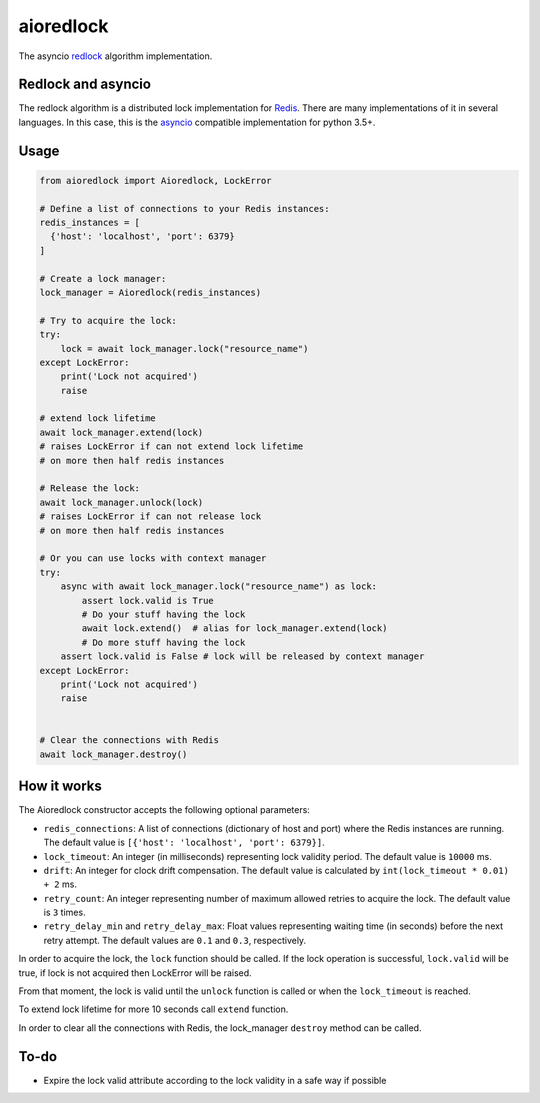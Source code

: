 aioredlock
==========

.. image:: https://travis-ci.org/joanvila/aioredlock.svg?branch=master
  :target: https://travis-ci.org/joanvila/aioredlock

.. image:: https://codecov.io/gh/joanvila/aioredlock/branch/master/graph/badge.svg
  :target: https://codecov.io/gh/joanvila/aioredlock

.. image:: https://badge.fury.io/py/aioredlock.svg
  :target: https://pypi.python.org/pypi/aioredlock

The asyncio redlock_ algorithm implementation.

Redlock and asyncio
-------------------

The redlock algorithm is a distributed lock implementation for Redis_. There are many implementations of it in several languages. In this case, this is the asyncio_ compatible implementation for python 3.5+.


Usage
-----
.. code-block:: python

  from aioredlock import Aioredlock, LockError

  # Define a list of connections to your Redis instances:
  redis_instances = [
    {'host': 'localhost', 'port': 6379}
  ]

  # Create a lock manager:
  lock_manager = Aioredlock(redis_instances)

  # Try to acquire the lock:
  try:
      lock = await lock_manager.lock("resource_name")
  except LockError:
      print('Lock not acquired')
      raise

  # extend lock lifetime
  await lock_manager.extend(lock)
  # raises LockError if can not extend lock lifetime
  # on more then half redis instances

  # Release the lock:
  await lock_manager.unlock(lock)
  # raises LockError if can not release lock
  # on more then half redis instances

  # Or you can use locks with context manager
  try:
      async with await lock_manager.lock("resource_name") as lock:
          assert lock.valid is True
          # Do your stuff having the lock
          await lock.extend()  # alias for lock_manager.extend(lock)
          # Do more stuff having the lock
      assert lock.valid is False # lock will be released by context manager
  except LockError:
      print('Lock not acquired')
      raise


  # Clear the connections with Redis
  await lock_manager.destroy()


How it works
------------

The Aioredlock constructor accepts the following optional parameters:

- ``redis_connections``: A list of connections (dictionary of host and port) where the Redis instances are running. The default value is ``[{'host': 'localhost', 'port': 6379}]``.
- ``lock_timeout``: An integer (in milliseconds) representing lock validity period. The default value is ``10000`` ms.
- ``drift``: An integer for clock drift compensation. The default value is calculated by ``int(lock_timeout * 0.01) + 2`` ms.
- ``retry_count``: An integer representing number of maximum allowed retries to acquire the lock. The default value is ``3`` times.
- ``retry_delay_min`` and ``retry_delay_max``: Float values representing waiting time (in seconds) before the next retry attempt. The default values are ``0.1`` and ``0.3``, respectively.

In order to acquire the lock, the ``lock`` function should be called. If the lock operation is successful, ``lock.valid`` will be true, if lock is not acquired then LockError will be raised.

From that moment, the lock is valid until the ``unlock`` function is called or when the ``lock_timeout`` is reached.

To extend lock lifetime for more 10 seconds call ``extend`` function.

In order to clear all the connections with Redis, the lock_manager ``destroy`` method can be called.

To-do
-----

* Expire the lock valid attribute according to the lock validity in a safe way if possible

.. _redlock: https://redis.io/topics/distlock
.. _Redis: https://redis.io
.. _asyncio: https://docs.python.org/3/library/asyncio.html
